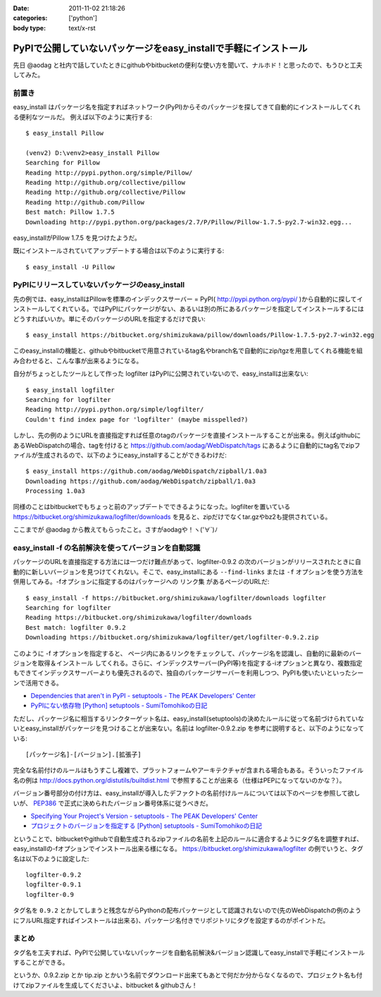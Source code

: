 :date: 2011-11-02 21:18:26
:categories: ['python']
:body type: text/x-rst

=================================================================
PyPIで公開していないパッケージをeasy_installで手軽にインストール 
=================================================================


先日 @aodag と社内で話していたときにgithubやbitbucketの便利な使い方を聞いて、ナルホド！と思ったので、もうひと工夫してみた。

前置き
=======
easy_install はパッケージ名を指定すればネットワーク(PyPI)からそのパッケージを探してきて自動的にインストールしてくれる便利なツールだ。
例えば以下のように実行する::

   $ easy_install Pillow

   (venv2) D:\venv2>easy_install Pillow
   Searching for Pillow
   Reading http://pypi.python.org/simple/Pillow/
   Reading http://github.org/collective/pillow
   Reading http://github.org/collective/Pillow
   Reading http://github.com/Pillow
   Best match: Pillow 1.7.5
   Downloading http://pypi.python.org/packages/2.7/P/Pillow/Pillow-1.7.5-py2.7-win32.egg...

easy_installがPillow 1.7.5 を見つけたようだ。

既にインストールされていてアップデートする場合は以下のように実行する::

   $ easy_install -U Pillow


PyPIにリリースしていないパッケージのeasy_install
==================================================

先の例では、easy_installはPillowを標準のインデックスサーバー = PyPI( http://pypi.python.org/pypi/ )から自動的に探してインストールしてくれている。ではPyPIにパッケージがない、あるいは別の所にあるパッケージを指定してインストールするにはどうすればいいか。単にそのパッケージのURLを指定するだけで良い::

   $ easy_install https://bitbucket.org/shimizukawa/pillow/downloads/Pillow-1.7.5-py2.7-win32.egg

このeasy_installの機能と、githubやbitbucketで用意されているtag名やbranch名で自動的にzip/tgzを用意してくれる機能を組み合わせると、こんな事が出来るようになる。

自分がちょっとしたツールとして作った logfilter はPyPIに公開されていないので、easy_installは出来ない::

   $ easy_install logfilter
   Searching for logfilter
   Reading http://pypi.python.org/simple/logfilter/
   Couldn't find index page for 'logfilter' (maybe misspelled?)

しかし、先の例のようにURLを直接指定すれば任意のtagのパッケージを直接インストールすることが出来る。例えばgithubにあるWebDispatchの場合、tagを付けると https://github.com/aodag/WebDispatch/tags にあるように自動的にtag名でzipファイルが生成されるので、以下のようにeasy_installすることができるわけだ::

   $ easy_install https://github.com/aodag/WebDispatch/zipball/1.0a3
   Downloading https://github.com/aodag/WebDispatch/zipball/1.0a3
   Processing 1.0a3

同様のことはbitbucketでもちょっと前のアップデートでできるようになった。logfilterを置いている https://bitbucket.org/shimizukawa/logfilter/downloads を見ると、zipだけでなくtar.gzやbz2も提供されている。

ここまでが @aodag から教えてもらったこと。さすがaodagや！ヽ('∀`)ﾉ

easy_install -f の名前解決を使ってバージョンを自動認識
=======================================================

パッケージのURLを直接指定する方法には一つだけ難点があって、logfilter-0.9.2 の次のバージョンがリリースされたときに自動的に新しいバージョンを見つけてくれない。そこで、easy_installにある ``--find-links`` または ``-f`` オプションを使う方法を併用してみる。-fオプションに指定するのはパッケージへの ``リンク集`` があるページのURLだ::

   $ easy_install -f https://bitbucket.org/shimizukawa/logfilter/downloads logfilter
   Searching for logfilter
   Reading https://bitbucket.org/shimizukawa/logfilter/downloads
   Best match: logfilter 0.9.2
   Downloading https://bitbucket.org/shimizukawa/logfilter/get/logfilter-0.9.2.zip

このように -f オプションを指定すると、 ``ページ内にあるリンクをチェックして、パッケージ名を認識し、自動的に最新のバージョンを取得＆インストール`` してくれる。さらに、インデックスサーバー(PyPI等)を指定する-iオプションと異なり、複数指定もできてインデックスサーバーよりも優先されるので、独自のパッケージサーバーを利用しつつ、PyPIも使いたいといったシーンで活用できる。


* `Dependencies that aren't in PyPI - setuptools - The PEAK Developers' Center <http://peak.telecommunity.com/DevCenter/setuptools#dependencies-that-aren-t-in-pypi>`_

* `PyPIにない依存物 [Python] setuptools - SumiTomohikoの日記 <http://d.hatena.ne.jp/SumiTomohiko/20070622/1182537643>`_


ただし、パッケージ名に相当するリンクターゲット名は、easy_install(setuptools)の決めたルールに従って名前づけられていないとeasy_installがパッケージを見つけることが出来ない。名前は logfilter-0.9.2.zip を参考に説明すると、以下のようになっている::

   [パッケージ名]-[バージョン].[拡張子]

完全な名前付けのルールはもうすこし複雑で、プラットフォームやアーキテクチャが含まれる場合もある。そういったファイル名の例は http://docs.python.org/distutils/builtdist.html で参照することが出来る（仕様はPEPになってないのかな？）。

バージョン番号部分の付け方は、easy_installが導入したデファクトの名前付けルールについては以下のページを参照して欲しいが、 PEP386_ で正式に決められたバージョン番号体系に従うべきだ。

.. _PEP386: http://www.python.org/dev/peps/pep-0386/

* `Specifying Your Project's Version - setuptools - The PEAK Developers' Center <http://peak.telecommunity.com/DevCenter/setuptools#specifying-your-project-s-version>`_

* `プロジェクトのバージョンを指定する [Python] setuptools - SumiTomohikoの日記 <http://d.hatena.ne.jp/SumiTomohiko/20070622/1182537643>`_


ということで、bitbucketやgithubで自動生成されるzipファイルの名前を上記のルールに適合するようにタグ名を調整すれば、easy_installの-fオプションでインストール出来る様になる。 https://bitbucket.org/shimizukawa/logfilter の例でいうと、タグ名は以下のように設定した::

   logfilter-0.9.2
   logfilter-0.9.1
   logfilter-0.9

タグ名を ``0.9.2`` とかしてしまうと残念ながらPythonの配布パッケージとして認識されないので(先のWebDispatchの例のようにフルURL指定すればインストールは出来る)、パッケージ名付きでリポジトリにタグを設定するのがポイントだ。


まとめ
=======

タグ名を工夫すれば、PyPIで公開していないパッケージを自動名前解決&バージョン認識してeasy_installで手軽にインストールすることができる。

というか、0.9.2.zip とか tip.zip とかいう名前でダウンロード出来てもあとで何だか分からなくなるので、プロジェクト名も付けてzipファイルを生成してくださいよ、bitbucket & githubさん！


.. :extend type: text/x-rst
.. :extend:
